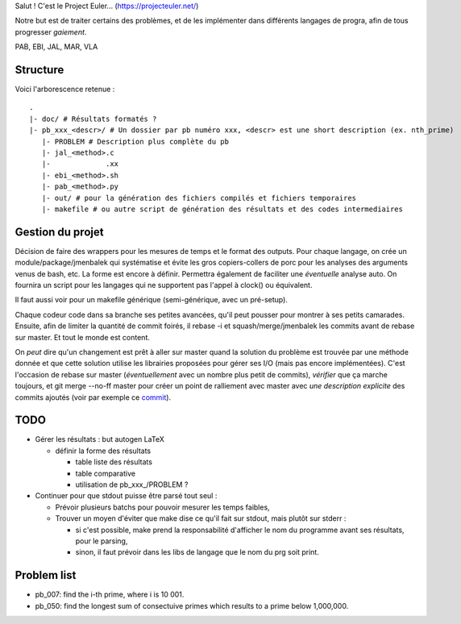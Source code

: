 Salut ! C'est le Project Euler... (https://projecteuler.net/)

Notre but est de traiter certains des problèmes, et de les implémenter dans différents langages de progra,
afin de tous progresser *gaiement*.

PAB, EBI, JAL, MAR, VLA

---------
Structure
---------

Voici l'arborescence retenue : ::

    .
    |- doc/ # Résultats formatés ?
    |- pb_xxx_<descr>/ # Un dossier par pb numéro xxx, <descr> est une short description (ex. nth_prime)
       |- PROBLEM # Description plus complète du pb
       |- jal_<method>.c
       |-             .xx
       |- ebi_<method>.sh
       |- pab_<method>.py
       |- out/ # pour la génération des fichiers compilés et fichiers temporaires
       |- makefile # ou autre script de génération des résultats et des codes intermediaires

-----------------
Gestion du projet
-----------------

Décision de faire des wrappers pour les mesures de temps et le format des outputs.
Pour chaque langage, on crée un module/package/jmenbalek qui systématise et évite les gros copiers-collers de porc
pour les analyses des arguments venus de bash, etc.
La forme est encore à définir.
Permettra également de faciliter une *éventuelle* analyse auto.
On fournira un script pour les langages qui ne supportent pas l'appel à clock() ou équivalent.

Il faut aussi voir pour un makefile générique (semi-générique, avec un pré-setup).

Chaque codeur code dans sa branche ses petites avancées, qu'il peut pousser pour montrer à ses petits camarades.
Ensuite, afin de limiter la quantité de commit foirés, il rebase -i et squash/merge/jmenbalek les commits avant
de rebase sur master.
Et tout le monde est content.

On *peut* dire qu'un changement est prêt à aller sur master quand la solution du problème est trouvée
par une méthode donnée et que cette solution utilise les librairies proposées pour gérer ses I/O
(mais pas encore implémentées).
C'est l'occasion de rebase sur master (*éventuellement* avec un nombre plus petit de commits), *vérifier* que
ça marche toujours, et git merge --no-ff master pour créer un point de ralliement avec master avec
*une description explicite* des commits ajoutés (voir par exemple ce commit_).

.. _commit: https://github.com/Miaou/ProjectEuler/commit/b414fb7f5170442bafcd135cc0f2bea74cdad08f

-----
TODO
-----

- Gérer les résultats : but autogen LaTeX

  - définir la forme des résultats

    - table liste des résultats
    - table comparative
    - utilisation de pb_xxx_/PROBLEM ?

- Continuer pour que stdout puisse être parsé tout seul :

  - Prévoir plusieurs batchs pour pouvoir mesurer les temps faibles,
  - Trouver un moyen d'éviter que make dise ce qu'il fait sur stdout, mais plutôt sur stderr :

    - si c'est possible, make prend la responsabilité d'afficher le nom du programme avant ses résultats, pour le parsing,
    - sinon, il faut prévoir dans les libs de langage que le nom du prg soit print.

------------
Problem list
------------

- pb_007: find the i-th prime, where i is 10 001.
- pb_050: find the longest sum of consectuive primes which results to a prime below 1,000,000.

.. <!--- vim: set spelllang=fr spell : --->

